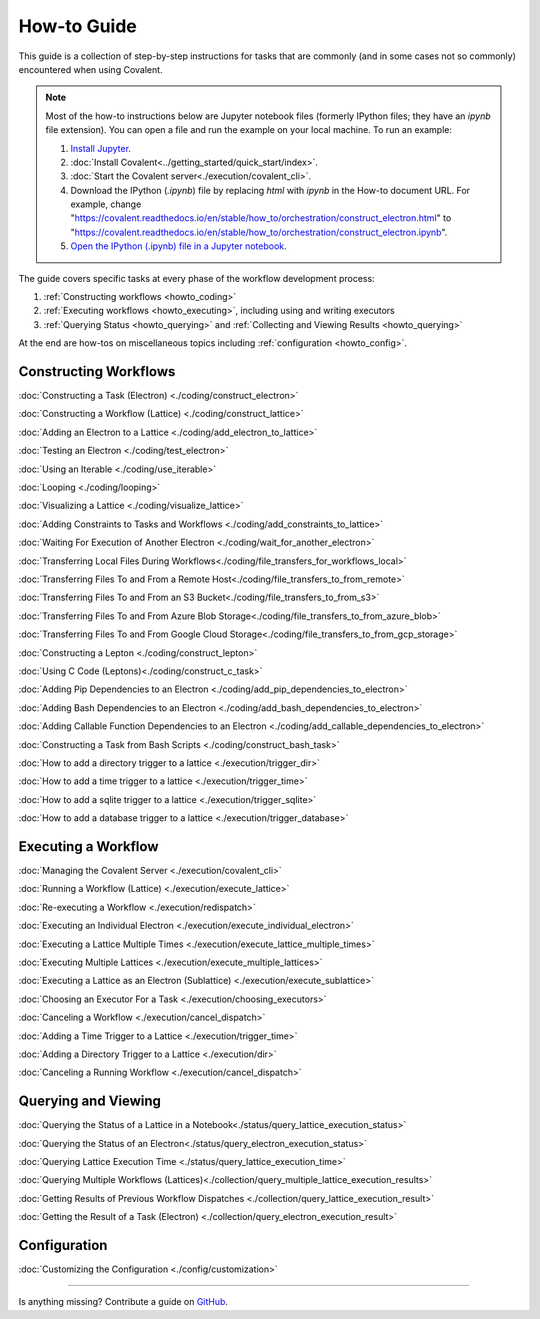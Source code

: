 ############
How-to Guide
############

This guide is a collection of step-by-step instructions for tasks that are commonly (and in some cases not so commonly) encountered when using Covalent.

.. note:: Most of the how-to instructions below are Jupyter notebook files (formerly IPython files; they have an `ipynb` file extension). You can open a file and run the example on your local machine. To run an example:

    1. `Install Jupyter <https://jupyter.org/install>`_.
    2. :doc:`Install Covalent<../getting_started/quick_start/index>`.
    3. :doc:`Start the Covalent server<./execution/covalent_cli>`.
    4. Download the IPython (`.ipynb`) file by replacing `html` with `ipynb` in the How-to document URL. For example, change "https://covalent.readthedocs.io/en/stable/how_to/orchestration/construct_electron.html" to "https://covalent.readthedocs.io/en/stable/how_to/orchestration/construct_electron.ipynb"\.
    5. `Open the IPython (.ipynb) file in a Jupyter notebook <https://docs.jupyter.org/en/latest/running.html#how-do-i-open-a-specific-notebook>`_.

The guide covers specific tasks at every phase of the workflow development process:

1. :ref:`Constructing workflows <howto_coding>`
2. :ref:`Executing workflows <howto_executing>`, including using and writing executors
3. :ref:`Querying Status <howto_querying>` and :ref:`Collecting and Viewing Results <howto_querying>`

At the end are how-tos on miscellaneous topics including :ref:`configuration <howto_config>`.

.. _howto_coding:

Constructing Workflows
**********************

:doc:`Constructing a Task (Electron) <./coding/construct_electron>`

:doc:`Constructing a Workflow (Lattice) <./coding/construct_lattice>`

:doc:`Adding an Electron to a Lattice <./coding/add_electron_to_lattice>`

:doc:`Testing an Electron <./coding/test_electron>`

:doc:`Using an Iterable <./coding/use_iterable>`

:doc:`Looping <./coding/looping>`

:doc:`Visualizing a Lattice <./coding/visualize_lattice>`

:doc:`Adding Constraints to Tasks and Workflows <./coding/add_constraints_to_lattice>`

:doc:`Waiting For Execution of Another Electron <./coding/wait_for_another_electron>`

:doc:`Transferring Local Files During Workflows<./coding/file_transfers_for_workflows_local>`

:doc:`Transferring Files To and From a Remote Host<./coding/file_transfers_to_from_remote>`

:doc:`Transferring Files To and From an S3 Bucket<./coding/file_transfers_to_from_s3>`

:doc:`Transferring Files To and From Azure Blob Storage<./coding/file_transfers_to_from_azure_blob>`

:doc:`Transferring Files To and From Google Cloud Storage<./coding/file_transfers_to_from_gcp_storage>`

:doc:`Constructing a Lepton <./coding/construct_lepton>`

:doc:`Using C Code (Leptons)<./coding/construct_c_task>`

:doc:`Adding Pip Dependencies to an Electron <./coding/add_pip_dependencies_to_electron>`

:doc:`Adding Bash Dependencies to an Electron <./coding/add_bash_dependencies_to_electron>`

:doc:`Adding Callable Function Dependencies to an Electron <./coding/add_callable_dependencies_to_electron>`

:doc:`Constructing a Task from Bash Scripts <./coding/construct_bash_task>`

:doc:`How to add a directory trigger to a lattice <./execution/trigger_dir>`

:doc:`How to add a time trigger to a lattice <./execution/trigger_time>`

:doc:`How to add a sqlite trigger to a lattice <./execution/trigger_sqlite>`

:doc:`How to add a database trigger to a lattice <./execution/trigger_database>`

.. _howto_executing:

Executing a Workflow
********************

:doc:`Managing the Covalent Server <./execution/covalent_cli>`

:doc:`Running a Workflow (Lattice) <./execution/execute_lattice>`

:doc:`Re-executing a Workflow <./execution/redispatch>`

:doc:`Executing an Individual Electron <./execution/execute_individual_electron>`

:doc:`Executing a Lattice Multiple Times <./execution/execute_lattice_multiple_times>`

:doc:`Executing Multiple Lattices <./execution/execute_multiple_lattices>`

:doc:`Executing a Lattice as an Electron (Sublattice) <./execution/execute_sublattice>`

:doc:`Choosing an Executor For a Task <./execution/choosing_executors>`

:doc:`Canceling a Workflow <./execution/cancel_dispatch>`

.. :doc:`Executing an Electron in a Conda Environment <./execution/choosing_conda_environments>`

:doc:`Adding a Time Trigger to a Lattice <./execution/trigger_time>`

:doc:`Adding a Directory Trigger to a Lattice <./execution/dir>`

:doc:`Canceling a Running Workflow <./execution/cancel_dispatch>`

.. _howto_querying:

Querying and Viewing
********************

:doc:`Querying the Status of a Lattice in a Notebook<./status/query_lattice_execution_status>`

:doc:`Querying the Status of an Electron<./status/query_electron_execution_status>`

:doc:`Querying Lattice Execution Time <./status/query_lattice_execution_time>`

:doc:`Querying Multiple Workflows (Lattices)<./collection/query_multiple_lattice_execution_results>`

:doc:`Getting Results of Previous Workflow Dispatches <./collection/query_lattice_execution_result>`

:doc:`Getting the Result of a Task (Electron) <./collection/query_electron_execution_result>`

.. _howto_config:

Configuration
*************

:doc:`Customizing the Configuration <./config/customization>`

----------------------------------

Is anything missing? Contribute a guide on `GitHub <https://github.com/AgnostiqHQ/covalent/issues>`_.

